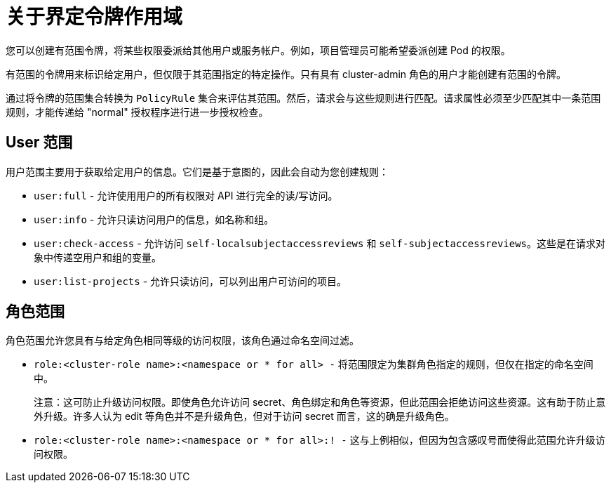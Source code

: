 // Module included in the following assemblies:
//
// * authentication/tokens-scoping.adoc

:_content-type: CONCEPT
[id="tokens-scoping-about_{context}"]
= 关于界定令牌作用域

您可以创建有范围令牌，将某些权限委派给其他用户或服务帐户。例如，项目管理员可能希望委派创建 Pod 的权限。


有范围的令牌用来标识给定用户，但仅限于其范围指定的特定操作。只有具有 cluster-admin 角色的用户才能创建有范围的令牌。

通过将令牌的范围集合转换为 `PolicyRule` 集合来评估其范围。然后，请求会与这些规则进行匹配。请求属性必须至少匹配其中一条范围规则，才能传递给 "normal" 授权程序进行进一步授权检查。

[id="scoping-tokens-user-scopes_{context}"]
== User 范围

用户范围主要用于获取给定用户的信息。它们是基于意图的，因此会自动为您创建规则：

* `user:full` - 允许使用用户的所有权限对 API 进行完全的读/写访问。
* `user:info` - 允许只读访问用户的信息，如名称和组。
* `user:check-access` - 允许访问 `self-localsubjectaccessreviews` 和 `self-subjectaccessreviews`。这些是在请求对象中传递空用户和组的变量。
* `user:list-projects` - 允许只读访问，可以列出用户可访问的项目。

[id="scoping-tokens-role-scope_{context}"]
== 角色范围
角色范围允许您具有与给定角色相同等级的访问权限，该角色通过命名空间过滤。

* `role:<cluster-role name>:<namespace or * for all> -` 将范围限定为集群角色指定的规则，但仅在指定的命名空间中。
+
[注意]
====
注意：这可防止升级访问权限。即使角色允许访问 secret、角色绑定和角色等资源，但此范围会拒绝访问这些资源。这有助于防止意外升级。许多人认为 edit 等角色并不是升级角色，但对于访问 secret 而言，这的确是升级角色。
====

* `role:<cluster-role name>:<namespace or * for all>:! -` 这与上例相似，但因为包含感叹号而使得此范围允许升级访问权限。
